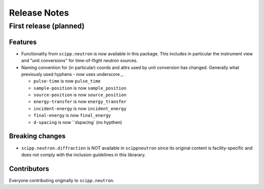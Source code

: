 .. _release-notes:

Release Notes
=============

First release (planned)
-----------------------

Features
~~~~~~~~

* Functionality from ``scipp.neutron`` is now available in this package.
  This includes in particular the instrument view and "unit conversions" for time-of-flight neutron sources.
* Naming convention for (in particular) coords and attrs used by unit conversion has changed.
  Generally what previously used hyphens `-` now uses underscore `_`.

  * ``pulse-time`` is now ``pulse_time``
  * ``sample-position`` is now ``sample_position``
  * ``source-position`` is now ``source_position``
  * ``energy-transfer`` is now ``energy_transfer``
  * ``incident-energy`` is now ``incident_energy``
  * ``final-energy`` is now ``final_energy``
  * ``d-spacing`` is now ``dspacing` (no hypthen)

Breaking changes
~~~~~~~~~~~~~~~~

* ``scipp.neutron.diffraction`` is NOT available in ``scippneutron`` since its original content is facility-specific and does not comply with the inclusion guidelines in this librarary.

Contributors
~~~~~~~~~~~~

Everyone contributing originally to ``scipp.neutron``.
